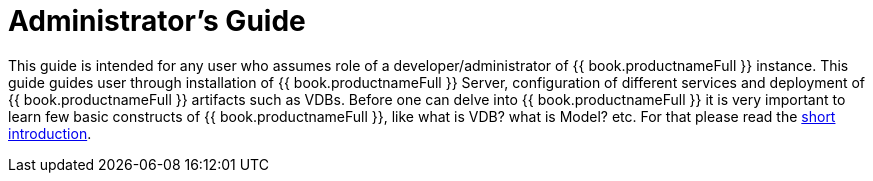 = Administrator's Guide

This guide is intended for any user who assumes role of a developer/administrator of {{ book.productnameFull }} instance. This guide guides user through installation of {{ book.productnameFull }} Server, configuration of different services and deployment of {{ book.productnameFull }} artifacts such as VDBs. Before one can delve into {{ book.productnameFull }} it is very important to learn few basic constructs of {{ book.productnameFull }}, like what is VDB? what is Model? etc. For that please read the http://teiid.io/about/basics/[short introduction].

